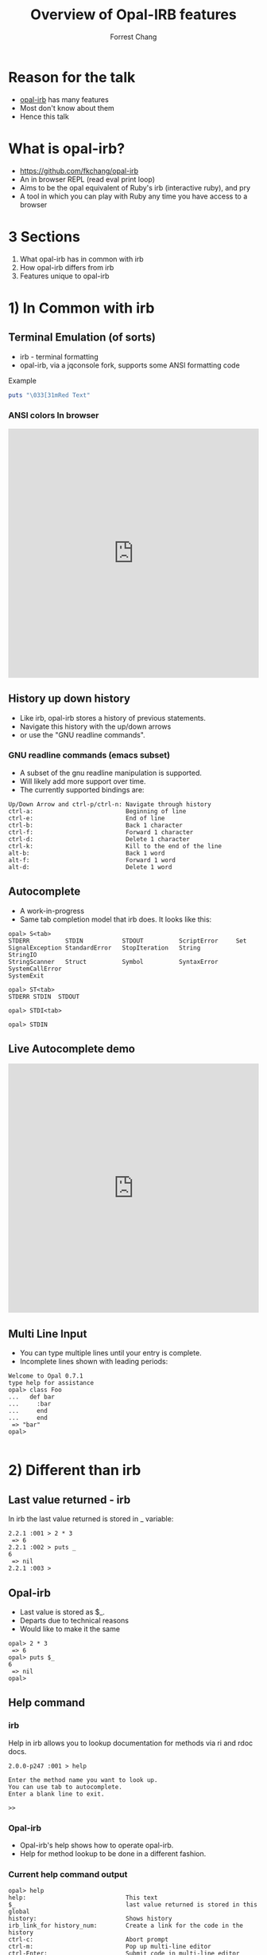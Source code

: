 #+Title: Overview of Opal-IRB features
#+Author: Forrest Chang
#+Email: fkchang2000@yahoo.com
#+REVEAL_ROOT: http://cdn.jsdelivr.net/reveal.js/3.0.0/
#+OPTIONS: num:nil toc:nil
* Reason for the talk
#+ATTR_REVEAL: :frag (roll-in roll-in roll-in roll-in roll-in roll-in)
#+ATTR_HTML: :target "_blank"
- [[https://github.com/fkchang/opal-irb/blob/master/README.md][opal-irb]] has many features
- Most don't know about them
- Hence this talk

* What is opal-irb?
#+ATTR_REVEAL: :frag (roll-in roll-in roll-in roll-in roll-in roll-in)
- https://github.com/fkchang/opal-irb
- An in browser REPL (read eval print loop)
- Aims to be the opal equivalent of Ruby's irb (interactive ruby), and pry
- A tool in which you can play with Ruby any time you have access to a browser


* 3 Sections
#+ATTR_REVEAL: :frag (roll-in roll-in roll-in roll-in roll-in roll-in)
1. What opal-irb has in common with irb
2. How opal-irb differs from irb
3. Features unique to opal-irb

* 1) In Common with irb

** Terminal Emulation (of sorts)
#+ATTR_REVEAL: :frag (roll-in roll-in roll-in roll-in roll-in roll-in)
- irb - terminal formatting
- opal-irb, via a jqconsole fork, supports some ANSI formatting code

#+ATTR_REVEAL: :frag (roll-in roll-in roll-in roll-in roll-in roll-in)
Example
#+ATTR_REVEAL: :frag (roll-in roll-in roll-in roll-in roll-in roll-in)
#+BEGIN_SRC ruby
puts "\033[31mRed Text"
#+END_SRC

*** ANSI colors In browser
#+BEGIN_HTML
<iframe width="100%" height="500" src="http://git.io/vmQVY" frameborder="0" allowfullscreen></iframe>
#+END_HTML

** History up down history
#+ATTR_REVEAL: :frag (roll-in roll-in roll-in roll-in roll-in roll-in)
- Like irb, opal-irb stores a history of previous statements.
- Navigate this history with the up/down arrows
- or use the "GNU readline commands".

*** GNU readline commands (emacs subset)
#+ATTR_REVEAL: :frag (roll-in roll-in roll-in roll-in roll-in roll-in)
- A subset of the gnu readline manipulation is supported.
- Will likely add more support over time.
- The currently supported bindings are:

#+ATTR_REVEAL: :frag (roll-in roll-in roll-in roll-in roll-in roll-in)
#+BEGIN_SRC
Up/Down Arrow and ctrl-p/ctrl-n: Navigate through history
ctrl-a:                          Beginning of line
ctrl-e:                          End of line
ctrl-b:                          Back 1 character
ctrl-f:                          Forward 1 character
ctrl-d:                          Delete 1 character
ctrl-k:                          Kill to the end of the line
alt-b:                           Back 1 word
alt-f:                           Forward 1 word
alt-d:                           Delete 1 word
#+END_SRC

** Autocomplete
#+ATTR_REVEAL: :frag (roll-in roll-in roll-in roll-in roll-in roll-in)
- A work-in-progress
- Same tab completion model that irb does.  It looks like this:

#+ATTR_REVEAL: :frag (roll-in roll-in roll-in roll-in roll-in roll-in)
#+BEGIN_SRC
opal> S<tab>
STDERR          STDIN           STDOUT          ScriptError     Set
SignalException StandardError   StopIteration   String          StringIO
StringScanner   Struct          Symbol          SyntaxError     SystemCallError
SystemExit
#+END_SRC

#+ATTR_REVEAL: :frag (roll-in roll-in roll-in roll-in roll-in roll-in)
#+BEGIN_SRC
opal> ST<tab>
STDERR STDIN  STDOUT
#+END_SRC

#+ATTR_REVEAL: :frag (roll-in roll-in roll-in roll-in roll-in roll-in)
#+BEGIN_SRC
opal> STDI<tab>
#+END_SRC

#+ATTR_REVEAL: :frag (roll-in roll-in roll-in roll-in roll-in roll-in)
#+BEGIN_SRC
opal> STDIN
#+END_SRC

** Live Autocomplete demo
#+BEGIN_HTML
<iframe width="100%" height="500" src="http://fkchang.github.io/opal-irb/index-jq.html" frameborder="0" allowfullscreen></iframe>
#+END_HTML


** Multi Line Input
#+ATTR_REVEAL: :frag (roll-in roll-in roll-in roll-in roll-in roll-in)
- You can type multiple lines until your entry is complete.
- Incomplete lines shown with leading periods:

#+ATTR_REVEAL: :frag (roll-in roll-in roll-in roll-in roll-in roll-in)
#+BEGIN_SRC
Welcome to Opal 0.7.1
type help for assistance
opal> class Foo
...   def bar
...     :bar
...     end
...     end
 => "bar"
opal>

#+END_SRC


* 2) Different than irb

** Last value returned - irb
In irb the last value returned is stored in _ variable:

#+BEGIN_SRC
2.2.1 :001 > 2 * 3
 => 6
2.2.1 :002 > puts _
6
 => nil
2.2.1 :003 >
#+END_SRC

** Opal-irb
#+ATTR_REVEAL: :frag (roll-in roll-in roll-in roll-in roll-in roll-in)
- Last value is stored as $_.
- Departs due to technical reasons
- Would like to make it the same

#+ATTR_REVEAL: :frag (roll-in roll-in roll-in roll-in roll-in roll-in)
#+BEGIN_SRC
opal> 2 * 3
 => 6
opal> puts $_
6
 => nil
opal>
#+END_SRC

** Help command

*** irb

Help in irb allows you to lookup documentation for methods via ri and rdoc docs.

#+BEGIN_SRC
2.0.0-p247 :001 > help

Enter the method name you want to look up.
You can use tab to autocomplete.
Enter a blank line to exit.

>>
#+END_SRC

*** Opal-irb
#+ATTR_REVEAL: :frag (roll-in roll-in roll-in roll-in roll-in roll-in)
- Opal-irb's help shows how to operate opal-irb.
- Help for method lookup to be done in a different fashion.

*** Current help command output
#+BEGIN_SRC
opal> help
help:                            This text
$_                               last value returned is stored in this global
history:                         Shows history
irb_link_for history_num:        Create a link for the code in the history
ctrl-c:                          Abort prompt
ctrl-m:                          Pop up multi-line editor
ctrl-Enter:                      Submit code in multi-line editor
ctrl-l:                          Creates a link with the code you have on the current line/lines

EDITOR FUNCTIONALITY
Up/Down Arrow and ctrl-p/ctrl-n: Navigate through history
ctrl-a:                          Beginning of line
ctrl-e:                          End of line
ctrl-b:                          Back 1 character
ctrl-f:                          Forward 1 character
ctrl-d:                          Delete 1 character
ctrl-k:                          Kill to the end of the line
alt-b:                           Back 1 word
alt-f:                           Forward 1 word
alt-d:                           Delete 1 word
 => nil

#+END_SRC

* 3) Beyond irb

There are number of things that opal-irb does that irb does not:


** "Live gist", create a link w/code
#+ATTR_REVEAL: :frag (roll-in roll-in roll-in roll-in roll-in roll-in)
- Create a link with  =ctl-l= (=l= for =link=),
- Link will be displayed above the line in question.
- Scroll through history, hit =ctl-l= to give history for that line

*** Live gist
#+ATTR_REVEAL: :frag (roll-in roll-in roll-in roll-in roll-in roll-in)
- Like a gist, it's shareable bit of code.
- Unlike a gist, it's "live code"
- Live gist can be shared in any real app that has opal-irb embedded.
- Already used this in a production codebase to duplicate a bug condition for a coworker to debug.
- All embedded opal-irb's on this prensentation are all done via "live gist."
#+ATTR_REVEAL: :frag (roll-in roll-in roll-in roll-in roll-in roll-in)
  - For example, the red text printing example eariler

** Enhanced History
*** History Command (like shells have, bash, etc.)
#+ATTR_REVEAL: :frag (roll-in roll-in roll-in roll-in roll-in roll-in)
- You can type =history= at the prompt to get a listing of your history.
- Shows listing of the code you've typed in including line numbers.

#+ATTR_REVEAL: :frag (roll-in roll-in roll-in roll-in roll-in roll-in)
#+BEGIN_SRC
opal> history
1: class Foo
  def bar
    :bar
  end
end
2: f = Foo.new
3: f.bar
4: history
 => nil
opal>
#+END_SRC

*** Link for History
#+ATTR_REVEAL: :frag (roll-in roll-in roll-in roll-in roll-in roll-in)
- Alternate to navigating through history and typing =ctrl-l=
- Use =irb_link_for= command with the history number
- Different from =jsbin=, =jsfiddle=, etc.
#+ATTR_REVEAL: :frag (roll-in roll-in roll-in roll-in roll-in roll-in)
  - Experiment and have several  "live gists"
  - Matches repl-based experimentation.

#+ATTR_REVEAL: :frag (roll-in roll-in roll-in roll-in roll-in roll-in)
#+BEGIN_SRC
irb_link_for <history_num>
#+END_SRC


** Multiline edit
#+ATTR_REVEAL: :frag (roll-in roll-in roll-in roll-in roll-in roll-in roll-in roll-in roll-in roll-in)
- irb's multi-line edit can be cumbersome if you make a mistake
- I've made many
- Need to =ctrl-c= and start over
- opal-irb has multi-line editor support.
- Invoke with =ctrl-m= (m for the multi-line editor)
#+ATTR_REVEAL: :frag (roll-in roll-in roll-in roll-in roll-in roll-in)
  - Pops up editor window will pop up with the code on the prompt.
  - Has syntax highlighting
  - Auto indenting
  - WIP autocomplete functionality

*** More tips
#+ATTR_REVEAL: :frag (roll-in roll-in roll-in roll-in roll-in roll-in)
- Editor can be used with all code in the history
- Navigate to the desired code in your history and hit =ctl-m=.
- Run the code by hitting the  run it button, or the =ctrl-Enter= short cut.
- Close the window with either the close icon, or hit escape.

*** Live demo of Multiline edit
#+BEGIN_HTML
<iframe width="100%" height="500" src="http://fkchang.github.io/opal-irb/index-jq.html" frameborder="0" allowfullscreen></iframe>
#+END_HTML


** Requiring code at run time
#+ATTR_REVEAL: :frag (roll-in roll-in roll-in roll-in roll-in roll-in)
- *opal-irb* intended  to be able to explore things at run-time
- 2 commands to support this


*** require_remote
#+ATTR_REVEAL: :frag (roll-in roll-in roll-in roll-in roll-in roll-in)
- Part of *opal-parser*
- =require_remote= allows you require a remote ruby file.

#+ATTR_REVEAL: :frag (roll-in roll-in roll-in roll-in roll-in roll-in)
#+BEGIN_SRC ruby
require_remote <url_to_ruby_file>"
#+END_SRC

#+ATTR_REVEAL: :frag (roll-in roll-in roll-in roll-in roll-in roll-in)
As an example, I'll require the raw form of this gist, which prints
out "require_remote is cool" 10 times.

#+ATTR_REVEAL: :frag (roll-in roll-in roll-in roll-in roll-in roll-in)
#+BEGIN_HTML
<script src="https://gist.github.com/fkchang/c52173c276976a9ccede.js"></script>
#+END_HTML

*** require_remote In browser
#+BEGIN_HTML
<iframe width="100%" height="500" src="http://git.io/vOmoR" frameborder="0" allowfullscreen></iframe>
#+END_HTML

*** require_js (asynchronous require)

#+ATTR_REVEAL: :frag (roll-in roll-in roll-in roll-in roll-in roll-in)
- require_js requires javascript with a URL.
- Asynchronous
#+ATTR_REVEAL: :frag (roll-in roll-in roll-in roll-in roll-in roll-in)
   - Ok when typed in by hand, is usually fine, the file
   - If not hand typed, say via live-gist, you'll need to put some sort of delay.

*** A Raphael.js based example.
#+ATTR_REVEAL: :frag (roll-in roll-in roll-in roll-in roll-in roll-in)
- does a =require_js= of the raphael.js lib
- Adds a reanimate button (via Opal-browser's DOM DSL)
- delays via a =Timeout= and creates an animation and bind reanimation
  code to the reanimate button

*** require_js Raphael.js example
#+BEGIN_HTML
<iframe width="100%" height="500" src="http://git.io/vOm1c" frameborder="0" allowfullscreen></iframe>
#+END_HTML


*** require_js_sync (synchronous require)
#+ATTR_REVEAL: :frag (roll-in roll-in roll-in roll-in roll-in roll-in)
- Synchronous calls are atypical in javascript
- Chrome says this is deprecated
- Still might be useful

#+ATTR_REVEAL: :frag (roll-in roll-in roll-in roll-in roll-in roll-in)
Same raphael example, but without the delay

*** require_js_sync Raphael.js
#+BEGIN_HTML
<iframe width="100%" height="500" src="http://git.io/vOmDg" frameborder="0" allowfullscreen></iframe>
#+END_HTML

** Say, say, say, what you want...
#+ATTR_REVEAL: :frag (roll-in roll-in roll-in roll-in roll-in roll-in)
- I use the =say= command in OSX a lot
- Lets me know when a long running process is done
- Implemented for opal-irb, may make a standalone gem

*** say example in the browser
#+BEGIN_HTML
<iframe width="100%" height="500" src="http://git.io/vYveZ" frameborder="0" allowfullscreen></iframe>
#+END_HTML


* Examples
#+ATTR_REVEAL: :frag (roll-in roll-in roll-in roll-in roll-in roll-in)
- There are several example opal-irb pages referenced from the README on https://github.com/fkchang/opal-irb. They are:

** Homebrew console example
#+ATTR_REVEAL: :frag (roll-in roll-in roll-in roll-in roll-in roll-in)
#+ATTR_HTML: :target "_blank"
- My 1st attempt, port of a [[https://github.com/larryng/coffeescript-repl][coffescript repl]] with hand written terminal code
- not as full features as the jq-console example

** Homebrew console live
#+ATTR_HTML: :target "_blank"
http://fkchang.github.io/opal-irb/index-homebrew.html

#+BEGIN_HTML
<iframe width="100%" height="500" src="http://fkchang.github.io/opal-irb/index-homebrew.html" frameborder="0" allowfullscreen></iframe>
#+END_HTML

** jq-console Example
#+ATTR_REVEAL: :frag (roll-in roll-in roll-in roll-in roll-in roll-in)
- This uses (a fork of) =jq-console=, for improved console support.
- Most development has been on a =jq-console= based *opal-irb*
- I might revisit a =jq-console= port  to remove the *jquery* dependency in *opal-irb*

** jq-console Live
#+ATTR_HTML: :target "_blank"
http://fkchang.github.io/opal-irb/index-jq.html
#+BEGIN_HTML
<iframe width="100%" height="500" src="http://fkchang.github.io/opal-irb/index-jq.html" frameborder="0" allowfullscreen></iframe>
#+END_HTML


** Embedded console example
#+ATTR_REVEAL: :frag (roll-in roll-in roll-in roll-in roll-in roll-in)
- How opal-irb might be embedded in an app
- Has some nominal DOM elements for maniuplation
- Button to show opal-irb
- *Opal-irb* supports 2 ways to display a hidden opal-irb:
#+ATTR_REVEAL: :frag (roll-in roll-in roll-in roll-in roll-in roll-in)
  - hot key
  - click event on a DOM element
#+ATTR_HTML: :target "_blank"
#+ATTR_REVEAL: :frag (roll-in roll-in roll-in roll-in roll-in roll-in)
  - Both are documented in the [[https://github.com/fkchang/opal-irb/blob/master/README.md][README]]

** Embedded Console live
embedded iframe does not render right in safari, use chrome
#+ATTR_HTML: :target "_blank"
http://fkchang.github.io/opal-irb/index-embeddable.html
#+BEGIN_HTML
<iframe width="100%" height="500" onload='setTimeout(function() {this.height = 550;}, 100);' src="http://fkchang.github.io/opal-irb/index-embeddable.html" frameborder="0" allowfullscreen></iframe>
#+END_HTML


** Embedded in the opal-playground
#+ATTR_REVEAL: :frag (roll-in roll-in roll-in roll-in roll-in roll-in)
- *Opal-irb* has been embedded into my fork of the *opal-playground*.
- *Opal-irb* is available in the RESULTS section by hitting the blue "Show Irb" button.
- Sometimes repl is what you need
** Opal-Playground live
#+ATTR_HTML: :target "_blank"
http://fkchang.github.io/opal-playground/
#+BEGIN_HTML
<iframe width="100%" height="500" src="http://fkchang.github.io/opal-playground/" frameborder="0" allowfullscreen></iframe>
#+END_HTML

** Videos and more
#+ATTR_REVEAL: :frag (roll-in roll-in roll-in roll-in roll-in roll-in)
#+ATTR_HTML: :target "_blank"
- Many features demonstrated in part of [[https://www.youtube.com/watch?feature%3Dplayer_detailpage&v%3DGH9FAfKG-qY#t%3D1838][RubyConf 2013 talk "Opal - A New Hope"]];
- [[Https://www.youtube.com/watch?v%3DmQTulgBm5Nk][Video]] for the in progress auto complete in the console.
#+ATTR_HTML: :target "_blank"
#+ATTR_REVEAL: :frag (roll-in roll-in roll-in roll-in roll-in roll-in)
- Video [[https://www.youtube.com/watch?feature%3Dplayer_detailpage&v%3DGH9FAfKG-qY#t%3D2099][preview]]  of a prototype of opal-inspector 2 years back
#+ATTR_REVEAL: :frag (roll-in roll-in roll-in roll-in roll-in roll-in)
  - Showing features previously only supported in Smalltalk and Lisp machines.
#+ATTR_REVEAL: :frag (roll-in roll-in roll-in roll-in roll-in roll-in)
- Intend on beefing it up

* Done for now
Thanks!
